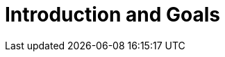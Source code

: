 = Introduction and Goals
:description: Describes the relevant requirements and the driving forces that software architects and development team must consider.

// Describes the relevant requirements and the driving forces that software architects and development team must consider.
// These include

// * underlying business goals,
// * essential features,
// * essential functional requirements,
// * quality goals for the architecture and
// * relevant stakeholders and their expectations

// == Requirements Overview

// .Contents
// Short description of the functional requirements, driving forces, extract (or abstract)
// of requirements. Link to (hopefully existing) requirements documents
// (with version number and information where to find it).

// .Motivation
// From the point of view of the end users a system is created or modified to
// improve support of a business activity and/or improve the quality.

// .Form
// Short textual description, probably in tabular use-case format.
// If requirements documents exist this overview should refer to these documents.

// Keep these excerpts as short as possible. Balance readability of this document with potential redundancy w.r.t to requirements documents.


// .Further Information
// See https://docs.arc42.org/section-1/[Introduction and Goals] in the arc42 documentation.

// == Quality Goals

// .Contents
// The top three (max five) quality goals for the architecture whose fulfillment is of highest importance to the major stakeholders.
// We really mean quality goals for the architecture. Don't confuse them with project goals.
// They are not necessarily identical.

// Consider this overview of potential topics (based upon the ISO 25010 standard):

// .Motivation
// You should know the quality goals of your most important stakeholders, since they will influence fundamental architectural decisions.
// Make sure to be very concrete about these qualities, avoid buzzwords.
// If you as an architect do not know how the quality of your work will be judged...

// .Form
// A table with quality goals and concrete scenarios, ordered by priorities

// == Stakeholders

// .Contents
// Explicit overview of stakeholders of the system, i.e. all person, roles or organizations that

// * should know the architecture
// * have to be convinced of the architecture
// * have to work with the architecture or with code
// * need the documentation of the architecture for their work
// * have to come up with decisions about the system or its development

// .Motivation
// You should know all parties involved in development of the system or affected by the system.
// Otherwise, you may get nasty surprises later in the development process.
// These stakeholders determine the extent and the level of detail of your work and its results.

// .Form
// Table with role names, person names, and their expectations with respect to the architecture and its documentation.

// [options="header",cols="1,2,2"]
// |===
// |Role/Name |Contact |Expectations
// |_<Role-1>_ |_<Contact-1>_ |_<Expectation-1>_
// |_<Role-2>_ |_<Contact-2>_ |_<Expectation-2>_
// |===
